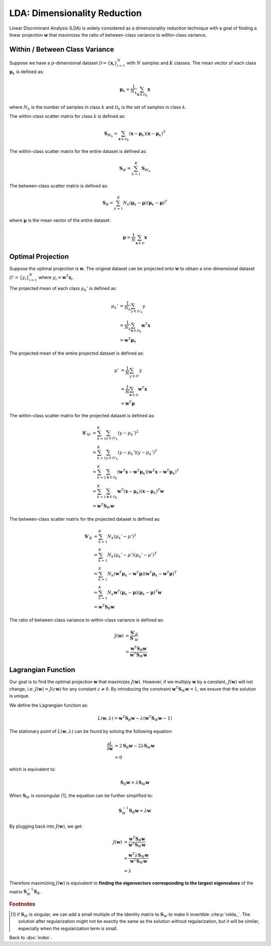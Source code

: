 #############################
LDA: Dimensionality Reduction
#############################

Linear Discriminant Analysis (LDA) is widely considered as a dimensionality
reduction technique with a goal of finding a linear projection
:math:`\mathbf{w}` that maximizes the ratio of between-class variance to
within-class variance.

.. default-role:: math

Within / Between Class Variance
===============================

Suppose we have a :math:`p`-dimensional dataset
:math:`\mathcal{D} = \{\mathbf{x}_i\}_{i=1}^N` with :math:`N` samples and
:math:`K` classes.
The mean vector of each class :math:`\mathbf{\mu}_k` is defined as:

.. math::

   \mathbf{\mu}_k =
   \frac{1}{N_k} \sum_{\mathbf{x} \in \mathcal{D}_k} \mathbf{x}

where :math:`N_k` is the number of samples in class :math:`k` and
:math:`\mathcal{D}_k` is the set of samples in class :math:`k`.

The within-class scatter matrix for class :math:`k` is defined as:

.. math::

   \mathbf{S}_{W_k} =
   \sum_{\mathbf{x} \in \mathcal{D}_k}
   (\mathbf{x} - \mathbf{\mu}_k) (\mathbf{x} - \mathbf{\mu}_k)^T

The within-class scatter matrix for the entire dataset is defined as:

.. math::

   \mathbf{S}_W = \sum_{k=1}^K \mathbf{S}_{W_k}

The between-class scatter matrix is defined as:

.. math::

   \mathbf{S}_B =
   \sum_{k=1}^K
   N_k (\mathbf{\mu}_k - \mathbf{\mu}) (\mathbf{\mu}_k - \mathbf{\mu})^T

where :math:`\mathbf{\mu}` is the mean vector of the entire dataset:

.. math::

   \mathbf{\mu} = \frac{1}{N} \sum_{\mathbf{x} \in \mathcal{D}} \mathbf{x}

Optimal Projection
==================

Suppose the optimal projection is :math:`\mathbf{w}`.
The original dataset can be projected onto :math:`\mathbf{w}` to obtain a
one-dimensional dataset :math:`\mathcal{D}' = \{y_i\}_{i=1}^N` where
:math:`y_i = \mathbf{w}^T \mathbf{x}_i`.

The projected mean of each class :math:`\mu_k'` is defined as:

.. math::

   \mu_k' &= \frac{1}{N_k} \sum_{y \in \mathcal{D}'_k} y
   \\ &=
   \frac{1}{N_k} \sum_{\mathbf{x} \in \mathcal{D}_k} \mathbf{w}^T \mathbf{x}
   \\ &=
   \mathbf{w}^T \mathbf{\mu}_k

The projected mean of the entire projected dataset is defined as:

.. math::

   \mu' &= \frac{1}{N} \sum_{y \in \mathcal{D}'} y
   \\ &=
   \frac{1}{N} \sum_{\mathbf{x} \in \mathcal{D}} \mathbf{w}^T \mathbf{x}
   \\ &=
   \mathbf{w}^T \mathbf{\mu}

The within-class scatter matrix for the projected dataset is defined as:

.. math::

   \mathbf{S}'_{W} &=
   \sum_{k=1}^K \sum_{y \in \mathcal{D}'_k} (y - \mu_k')^2
   \\ &=
   \sum_{k=1}^K \sum_{y \in \mathcal{D}'_k}
   (y - \mu_k') (y - \mu_k')^T
   \\ &=
   \sum_{k=1}^K \sum_{\mathbf{x} \in \mathcal{D}_k}
   (\mathbf{w}^T \mathbf{x} - \mathbf{w}^T \mathbf{\mu}_k)
   (\mathbf{w}^T \mathbf{x} - \mathbf{w}^T \mathbf{\mu}_k)^T
   \\ &=
   \sum_{k=1}^K \sum_{\mathbf{x} \in \mathcal{D}_k}
   \mathbf{w}^T (\mathbf{x} - \mathbf{\mu}_k)
   (\mathbf{x} - \mathbf{\mu}_k)^T \mathbf{w}
   \\ &=
   \mathbf{w}^T \mathbf{S}_W \mathbf{w}

The between-class scatter matrix for the projected dataset is defined as:

.. math::

   \mathbf{S}'_{B} &=
   \sum_{k=1}^K N_k (\mu_k' - \mu')^2
   \\ &=
   \sum_{k=1}^K N_k (\mu_k' - \mu') (\mu_k' - \mu')^T
   \\ &=
   \sum_{k=1}^K N_k
   (\mathbf{w}^T \mathbf{\mu}_k - \mathbf{w}^T \mathbf{\mu})
   (\mathbf{w}^T \mathbf{\mu}_k - \mathbf{w}^T \mathbf{\mu})^T
   \\ &=
   \sum_{k=1}^K N_k
   \mathbf{w}^T (\mathbf{\mu}_k - \mathbf{\mu})
   (\mathbf{\mu}_k - \mathbf{\mu})^T \mathbf{w}
   \\ &=
   \mathbf{w}^T \mathbf{S}_B \mathbf{w}

The ratio of between-class variance to within-class variance is defined as:

.. math::

   J(\mathbf{w}) &=
   \frac{\mathbf{S}'_{B}}{\mathbf{S}'_{W}}
   \\ &=
   \frac{\mathbf{w}^T \mathbf{S}_B \mathbf{w}} {\mathbf{w}^T \mathbf{S}_W \mathbf{w}}

Lagrangian Function
===================

Our goal is to find the optimal projection :math:`\mathbf{w}` that maximizes
:math:`J(\mathbf{w})`.
However, if we multiply :math:`\mathbf{w}` by a constant, :math:`J(\mathbf{w})`
will not change, i.e: :math:`J(\mathbf{w}) = J(c \mathbf{w})` for any
constant :math:`c \neq 0`.
By introducing the constraint :math:`\mathbf{w}^T \mathbf{S}_W \mathbf{w} = 1`,
we ensure that the solution is unique.

We define the Lagrangian function as:

.. math::

   L(\mathbf{w}, \lambda) =
   \mathbf{w}^T \mathbf{S}_B \mathbf{w} -
   \lambda (\mathbf{w}^T \mathbf{S}_W \mathbf{w} - 1)

The stationary point of :math:`L(\mathbf{w}, \lambda)` can be found by
solving the following equation:

.. math::

   \frac{\partial L}{\partial \mathbf{w}} &=
   2 \mathbf{S}_B \mathbf{w} - 2 \lambda \mathbf{S}_W \mathbf{w}
   \\ &= 0

which is equivalent to:

.. math::

   \mathbf{S}_B \mathbf{w} = \lambda \mathbf{S}_W \mathbf{w}

When :math:`\mathbf{S}_W` is nonsingular [#f01]_, the equation can be further
simplified to:

.. math::

   \mathbf{S}_W^{-1} \mathbf{S}_B \mathbf{w} = \lambda \mathbf{w}


By plugging back into :math:`J(\mathbf{w})`, we get:

.. math::

   J(\mathbf{w}) &=
   \frac{\mathbf{w}^T \mathbf{S}_B \mathbf{w}}
   {\mathbf{w}^T \mathbf{S}_W \mathbf{w}}
   \\ &=
   \frac{\mathbf{w}^T \lambda \mathbf{S}_W \mathbf{w}}
   {\mathbf{w}^T \mathbf{S}_W \mathbf{w}}
   \\ &=
   \lambda

Therefore maximizing :math:`J(\mathbf{w})` is equivalent to
**finding the eigenvectors corresponding to the largest eigenvalues**
of the matrix :math:`\mathbf{S}_W^{-1} \mathbf{S}_B`.

.. rubric:: Footnotes

.. [#f01] if :math:`\mathbf{S}_W` is singular, we can add a small multiple of
   the identity matrix to :math:`\mathbf{S}_W` to make it invertible
   :cite:p:`rolda_`.
   The solution after regularization might not be exactly the same as the
   solution without regularization, but it will be similar, especially when
   the regularization term is small.

Back to :doc:`index`.

.. disqus::

